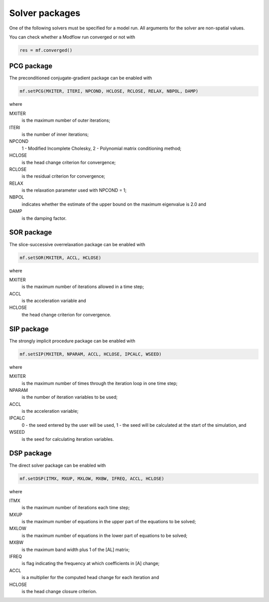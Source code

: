 Solver packages
^^^^^^^^^^^^^^^
One of the following solvers must be specified for a model run. All arguments for the solver are non-spatial values.

You can check whether a Modflow run converged or not with

.. code-block:: python

   res = mf.converged()

PCG package
~~~~~~~~~~~
The preconditioned conjugate-gradient package can be enabled with

.. code-block:: python

   mf.setPCG(MXITER, ITERI, NPCOND, HCLOSE, RCLOSE, RELAX, NBPOL, DAMP)

where

MXITER
   is the maximum number of outer iterations;

ITERI
   is the number of inner iterations;

NPCOND
   1 - Modified Incomplete Cholesky, 2 - Polynomial matrix conditioning method;

HCLOSE
   is the head change criterion for convergence;

RCLOSE
   is the residual criterion for convergence;

RELAX
   is the relaxation parameter used with NPCOND = 1;

NBPOL
   indicates whether the estimate of the upper bound on the maximum eigenvalue is 2.0 and

DAMP
   is the damping factor.

SOR package
~~~~~~~~~~~
The slice-successive overrelaxation package can be enabled with

.. code-block:: python

   mf.setSOR(MXITER, ACCL, HCLOSE)

where

MXITER
   is the maximum number of iterations allowed in a time step;

ACCL
   is the acceleration variable and

HCLOSE
   the head change criterion for convergence.

SIP package
~~~~~~~~~~~
The strongly implicit procedure package can be enabled with

.. code-block:: python

   mf.setSIP(MXITER, NPARAM, ACCL, HCLOSE, IPCALC, WSEED)

where

MXITER
   is the maximum number of times through the iteration loop in one time step;

NPARAM
   is the number of iteration variables to be used;

ACCL
   is the acceleration variable;

IPCALC
   0 - the seed entered by the user will be used, 1 - the seed will be calculated at the start of the simulation, and

WSEED
   is the seed for calculating iteration variables.

DSP package
~~~~~~~~~~~
The direct solver package can be enabled with

.. code-block:: python

   mf.setDSP(ITMX, MXUP, MXLOW, MXBW, IFREQ, ACCL, HCLOSE)

where

ITMX
   is the maximum number of iterations each time step;

MXUP
   is the maximum number of equations in the upper part of the equations to be solved;

MXLOW
   is the maximum number of equations in the lower part of equations to be solved;

MXBW
   is the maximum band width plus 1 of the [AL] matrix;

IFREQ
   is flag indicating the frequency at which coefficients in [A] change;
ACCL
   is a multiplier for the computed head change for each iteration and
HCLOSE
   is the head change closure criterion.
